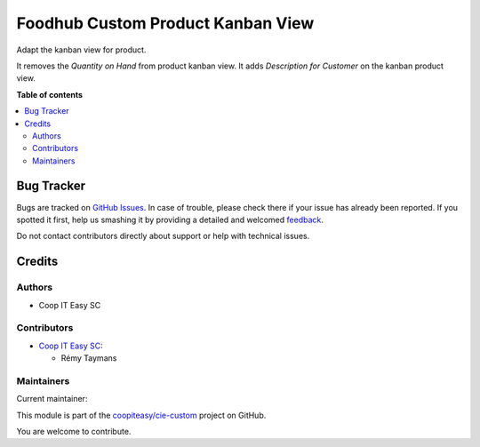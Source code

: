==================================
Foodhub Custom Product Kanban View
==================================

.. !!!!!!!!!!!!!!!!!!!!!!!!!!!!!!!!!!!!!!!!!!!!!!!!!!!!
   !! This file is generated by oca-gen-addon-readme !!
   !! changes will be overwritten.                   !!
   !!!!!!!!!!!!!!!!!!!!!!!!!!!!!!!!!!!!!!!!!!!!!!!!!!!!

.. |badge1| image:: https://img.shields.io/badge/maturity-Beta-yellow.png
    :target: https://odoo-community.org/page/development-status
    :alt: Beta
.. |badge2| image:: https://img.shields.io/badge/licence-AGPL--3-blue.png
    :target: http://www.gnu.org/licenses/agpl-3.0-standalone.html
    :alt: License: AGPL-3
.. |badge3| image:: https://img.shields.io/badge/github-coopiteasy%2Fcie--custom-lightgray.png?logo=github
    :target: https://github.com/coopiteasy/cie-custom/tree/12.0/foodhub_custom_product_kanban_view
    :alt: coopiteasy/cie-custom

|badge1| |badge2| |badge3| 

Adapt the kanban view for product.

It removes the *Quantity on Hand* from product kanban view.
It adds *Description for Customer* on the kanban product view.

**Table of contents**

.. contents::
   :local:

Bug Tracker
===========

Bugs are tracked on `GitHub Issues <https://github.com/coopiteasy/cie-custom/issues>`_.
In case of trouble, please check there if your issue has already been reported.
If you spotted it first, help us smashing it by providing a detailed and welcomed
`feedback <https://github.com/coopiteasy/cie-custom/issues/new?body=module:%20foodhub_custom_product_kanban_view%0Aversion:%2012.0%0A%0A**Steps%20to%20reproduce**%0A-%20...%0A%0A**Current%20behavior**%0A%0A**Expected%20behavior**>`_.

Do not contact contributors directly about support or help with technical issues.

Credits
=======

Authors
~~~~~~~

* Coop IT Easy SC

Contributors
~~~~~~~~~~~~

* `Coop IT Easy SC <https://coopiteasy.be>`_:

  * Rémy Taymans

Maintainers
~~~~~~~~~~~

.. |maintainer-remytms| image:: https://github.com/remytms.png?size=40px
    :target: https://github.com/remytms
    :alt: remytms

Current maintainer:

|maintainer-remytms| 

This module is part of the `coopiteasy/cie-custom <https://github.com/coopiteasy/cie-custom/tree/12.0/foodhub_custom_product_kanban_view>`_ project on GitHub.

You are welcome to contribute.
